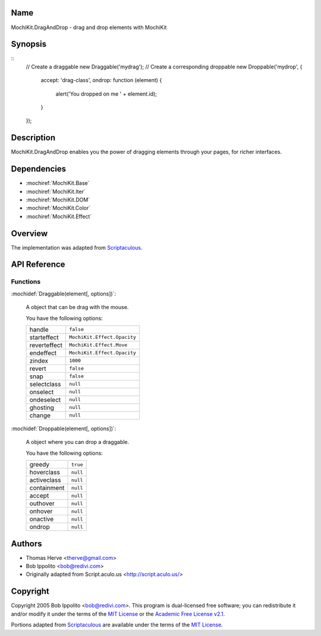 .. title:: MochiKit.DragAndDrop - drag and drop elements with MochiKit

Name
====

MochiKit.DragAndDrop - drag and drop elements with MochiKit

Synopsis
========

::
    // Create a draggable
    new Draggable('mydrag');
    // Create a corresponding droppable
    new Droppable('mydrop', {
        accept: 'drag-class',
        ondrop: function (element) {
            alert('You dropped on me ' + element.id);
        }
    });

Description
===========

MochiKit.DragAndDrop enables you the power of dragging elements through your
pages, for richer interfaces.

Dependencies
============

- :mochiref:`MochiKit.Base`
- :mochiref:`MochiKit.Iter`
- :mochiref:`MochiKit.DOM`
- :mochiref:`MochiKit.Color`
- :mochiref:`MochiKit.Effect`

Overview
========

The implementation was adapted from Scriptaculous_.

.. _Scriptaculous: http://script.aculo.us

API Reference
=============

Functions
---------

:mochidef:`Draggable(element[, options])`:

    A object that can be drag with the mouse.

    You have the following options:

    ============= ===========================
    handle        ``false``
    starteffect   ``MochiKit.Effect.Opacity``
    reverteffect  ``MochiKit.Effect.Move``
    endeffect     ``MochiKit.Effect.Opacity``
    zindex        ``1000``
    revert        ``false``
    snap          ``false``
    selectclass   ``null``
    onselect      ``null``
    ondeselect    ``null``
    ghosting      ``null``
    change        ``null``
    ============= ===========================
    

:mochidef:`Droppable(element[, options])`:

    A object where you can drop a draggable.

    You have the following options:

    ============= ===========================
    greedy        ``true``
    hoverclass    ``null``
    activeclass   ``null``
    containment   ``null``
    accept        ``null``
    outhover      ``null``
    onhover       ``null``
    onactive      ``null``
    ondrop        ``null``
    ============= ===========================

Authors
=======

- Thomas Herve <therve@gmail.com>
- Bob Ippolito <bob@redivi.com>
- Originally adapted from Script.aculo.us <http://script.aculo.us/>

Copyright
=========

Copyright 2005 Bob Ippolito <bob@redivi.com>.  This program is dual-licensed
free software; you can redistribute it and/or modify it under the terms of the
`MIT License`_ or the `Academic Free License v2.1`_.

.. _`MIT License`: http://www.opensource.org/licenses/mit-license.php
.. _`Academic Free License v2.1`: http://www.opensource.org/licenses/afl-2.1.php

Portions adapted from `Scriptaculous`_ are available under the terms of the
`MIT License`_.


